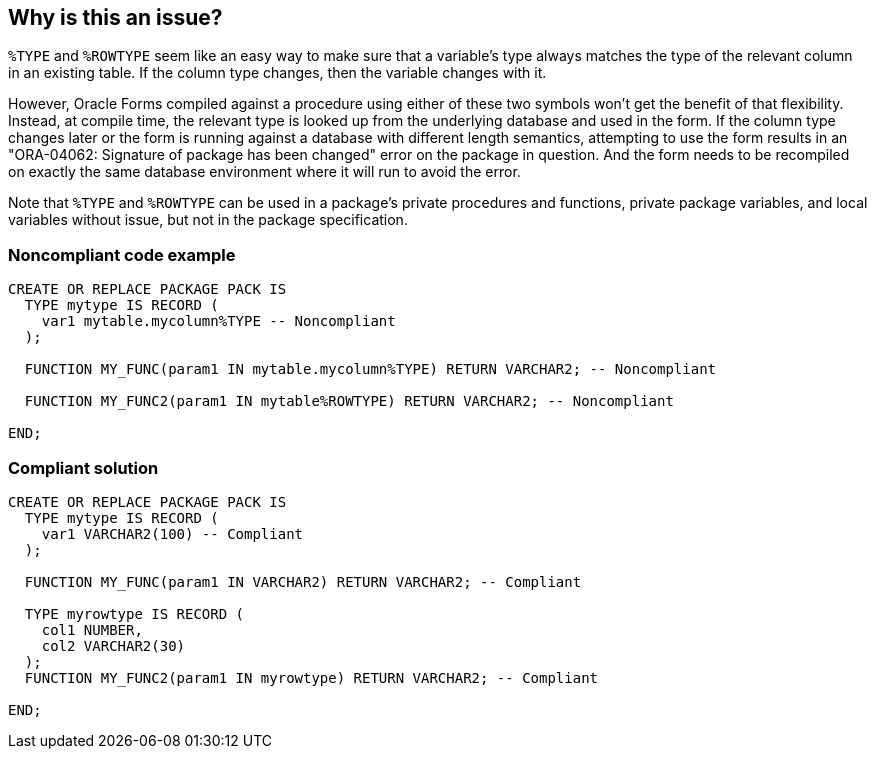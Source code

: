 == Why is this an issue?

``++%TYPE++`` and ``++%ROWTYPE++`` seem like an easy way to make sure that a variable's type always matches the type of the relevant column in an existing table. If the column type changes, then the variable changes with it. 


However, Oracle Forms compiled against a procedure using either of these two symbols won't get the benefit of that flexibility. Instead, at compile time, the relevant type is looked up from the underlying database and used in the form. If the column type changes later or the form is running against a database with different length semantics, attempting to use the form results in an "ORA-04062: Signature of package has been changed" error on the package in question. And the form needs to be recompiled on exactly the same database environment where it will run to avoid the error.


Note that ``++%TYPE++`` and ``++%ROWTYPE++`` can be used in a package's private procedures and functions, private package variables, and local variables without issue, but not in the package specification.


=== Noncompliant code example

[source,sql]
----
CREATE OR REPLACE PACKAGE PACK IS
  TYPE mytype IS RECORD (
    var1 mytable.mycolumn%TYPE -- Noncompliant
  );

  FUNCTION MY_FUNC(param1 IN mytable.mycolumn%TYPE) RETURN VARCHAR2; -- Noncompliant

  FUNCTION MY_FUNC2(param1 IN mytable%ROWTYPE) RETURN VARCHAR2; -- Noncompliant

END;
----


=== Compliant solution

[source,sql]
----
CREATE OR REPLACE PACKAGE PACK IS
  TYPE mytype IS RECORD (
    var1 VARCHAR2(100) -- Compliant
  );

  FUNCTION MY_FUNC(param1 IN VARCHAR2) RETURN VARCHAR2; -- Compliant

  TYPE myrowtype IS RECORD (
    col1 NUMBER,
    col2 VARCHAR2(30)
  );
  FUNCTION MY_FUNC2(param1 IN myrowtype) RETURN VARCHAR2; -- Compliant

END;
----



ifdef::env-github,rspecator-view[]

'''
== Implementation Specification
(visible only on this page)

=== Message

Specify "XXX"'s type explicitly


'''
== Comments And Links
(visible only on this page)

=== is related to: S3829

=== on 12 Feb 2019, 14:23:23 Pierre-Yves Nicolas wrote:
\[~alexandre.gigleux] What about having a tag for rules which are related to Oracle Forms?

endif::env-github,rspecator-view[]
